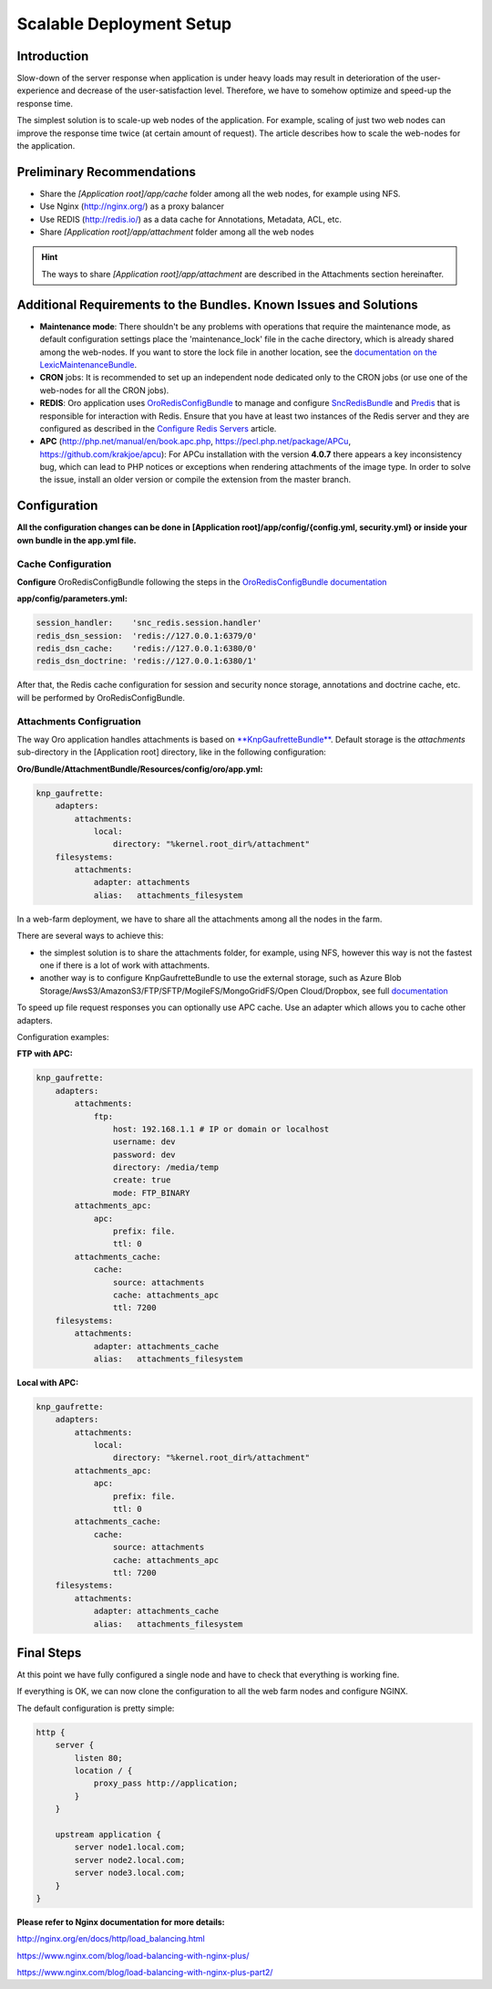 .. _scalable_deployment:

Scalable Deployment Setup
=========================

Introduction
------------

Slow-down of the server response when application is under heavy loads may result in deterioration of the 
user-experience and decrease of the user-satisfaction level. Therefore, we have to somehow optimize and speed-up the 
response time.

The simplest solution is to scale-up web nodes of the application. For example, scaling of just two web nodes can 
improve the response time twice (at certain amount of request). The article describes how to scale the web-nodes for the 
application.

Preliminary Recommendations
---------------------------

- Share the *[Application root]/app/cache* folder among all the web nodes, for example using NFS.

- Use Nginx (http://nginx.org/) as a proxy balancer

- Use REDIS (http://redis.io/) as a data cache for Annotations, Metadata, ACL, etc.

- Share *[Application root]/app/attachment* folder among all the web nodes

.. hint::

    The ways to share *[Application root]/app/attachment* are described in the Attachments section hereinafter. 

Additional Requirements to the Bundles. Known Issues and Solutions
------------------------------------------------------------------

- **Maintenance mode**: There shouldn't be any problems with operations that require the maintenance mode, as default 
  configuration settings place the 'maintenance_lock' file in the cache directory, which is already shared among the 
  web-nodes.
  If you want to store the lock file in another location, see the `documentation on the 
  LexicMaintenanceBundle <https://github.com/lexik/LexikMaintenanceBundle/blob/master/Resources/doc/index.md>`_.

- **CRON** jobs: It is recommended to set up an independent node dedicated only to the CRON jobs (or use one of the web-nodes for all the CRON jobs).

- **REDIS**: Oro application uses `OroRedisConfigBundle <https://github.com/oroinc/redis-config>`_ to manage and configure `SncRedisBundle <https://github.com/snc/SncRedisBundle>`_ and `Predis <https://github.com/nrk/predis>`_ that is responsible for interaction with Redis. Ensure that you have at least two instances of the Redis server and they are configured as described in the `Configure Redis Servers <https://github.com/oroinc/redis-config#configure-redis-servers>`_  article.

- **APC** (http://php.net/manual/en/book.apc.php, https://pecl.php.net/package/APCu, https://github.com/krakjoe/apcu):  For APCu installation with the version **4.0.7** there appears a key inconsistency bug, which can lead to PHP notices or exceptions when rendering attachments of the image type. In order to solve the issue, install an older version or compile the extension from the master branch.


Configuration
-------------

**All the configuration changes can be done in [Application root]/app/config/{config.yml, security.yml} or inside your 
own bundle in the app.yml file.**

Cache Configuration
~~~~~~~~~~~~~~~~~~~

**Configure** OroRedisConfigBundle following the steps in the 
`OroRedisConfigBundle documentation <https://github.com/oroinc/redis-config#configure-application>`_

**app/config/parameters.yml:**

.. code-block:: yaml
   
   session_handler:    'snc_redis.session.handler'
   redis_dsn_session:  'redis://127.0.0.1:6379/0'
   redis_dsn_cache:    'redis://127.0.0.1:6380/0'
   redis_dsn_doctrine: 'redis://127.0.0.1:6380/1'
   
After that, the Redis cache configuration for session and security nonce storage, annotations and doctrine cache, etc.
will be performed by OroRedisConfigBundle.

Attachments Configruation
~~~~~~~~~~~~~~~~~~~~~~~~~

The way Oro application handles attachments is based on 
`**KnpGaufretteBundle** <https://github.com/KnpLabs/KnpGaufretteBundle>`_. Default storage is the *attachments* 
sub-directory in the [Application root] directory, like in the following configuration:

**Oro/Bundle/AttachmentBundle/Resources/config/oro/app.yml:**

.. code-block:: yaml
   
   knp_gaufrette:
       adapters:
           attachments:
               local:
                   directory: "%kernel.root_dir%/attachment"
       filesystems:
           attachments:
               adapter: attachments
               alias:   attachments_filesystem

In a web-farm deployment, we have to share all the attachments among all the nodes in the farm. 

There are several ways to achieve this:

- the simplest solution is to share the attachments folder, for example, using NFS, however this way is not the fastest one if there is a lot of work with attachments.

- another way is to configure KnpGaufretteBundle to use the external storage, such as 
  Azure Blob Storage/AwsS3/AmazonS3/FTP/SFTP/MogileFS/MongoGridFS/Open Cloud/Dropbox, see full 
  `documentation <https://github.com/KnpLabs/KnpGaufretteBundle/blob/master/README.md>`_ 
  
To speed up file request responses you can optionally use APC cache. Use an adapter which allows you to cache other 
adapters.

Configuration examples:

**FTP with APC:**

.. code-block:: yaml


   knp_gaufrette:
       adapters:
           attachments:
               ftp:
                   host: 192.168.1.1 # IP or domain or localhost
                   username: dev
                   password: dev
                   directory: /media/temp
                   create: true
                   mode: FTP_BINARY
           attachments_apc:
               apc:
                   prefix: file.
                   ttl: 0
           attachments_cache:
               cache:
                   source: attachments
                   cache: attachments_apc
                   ttl: 7200
       filesystems:
           attachments:
               adapter: attachments_cache
               alias:   attachments_filesystem


**Local with APC:**
 
.. code-block:: yaml
   
   knp_gaufrette:
       adapters:
           attachments:
               local:
                   directory: "%kernel.root_dir%/attachment"
           attachments_apc:
               apc:
                   prefix: file.
                   ttl: 0
           attachments_cache:
               cache:
                   source: attachments
                   cache: attachments_apc
                   ttl: 7200
       filesystems:
           attachments:
               adapter: attachments_cache
               alias:   attachments_filesystem

Final Steps
-----------

At this point we have fully configured a single node and have to check that everything is working fine.

If everything is OK, we can now clone the configuration to all the web farm nodes and configure NGINX.

The default configuration is pretty simple:

.. code-block:: none

   http {
       server {
           listen 80;
           location / {
               proxy_pass http://application; 
           }
       }

       upstream application {
           server node1.local.com; 
           server node2.local.com; 
           server node3.local.com; 
       }
   }
    

**Please refer to Nginx documentation for more details:**

http://nginx.org/en/docs/http/load_balancing.html

https://www.nginx.com/blog/load-balancing-with-nginx-plus/

https://www.nginx.com/blog/load-balancing-with-nginx-plus-part2/